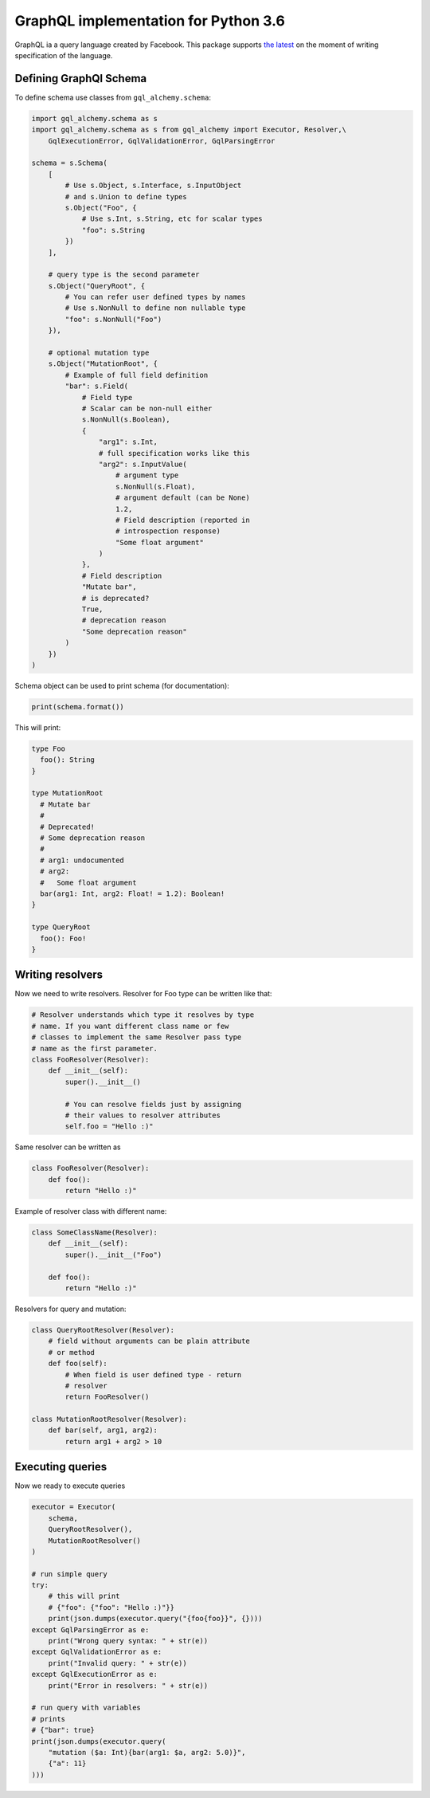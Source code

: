 =====================================
GraphQL implementation for Python 3.6
=====================================

GraphQL ia a query language created by Facebook. This package
supports `the latest <http://facebook.github.io/graphql/October2016/>`_
on the moment of writing specification of the language.

-----------------------
Defining GraphQl Schema
-----------------------

To define schema use classes from ``gql_alchemy.schema``:

.. code:: python

    import gql_alchemy.schema as s
    import gql_alchemy.schema as s from gql_alchemy import Executor, Resolver,\
        GqlExecutionError, GqlValidationError, GqlParsingError

    schema = s.Schema(
        [
            # Use s.Object, s.Interface, s.InputObject
            # and s.Union to define types
            s.Object("Foo", {
                # Use s.Int, s.String, etc for scalar types
                "foo": s.String
            })
        ],

        # query type is the second parameter
        s.Object("QueryRoot", {
            # You can refer user defined types by names
            # Use s.NonNull to define non nullable type
            "foo": s.NonNull("Foo")
        }),

        # optional mutation type
        s.Object("MutationRoot", {
            # Example of full field definition
            "bar": s.Field(
                # Field type
                # Scalar can be non-null either
                s.NonNull(s.Boolean),
                {
                    "arg1": s.Int,
                    # full specification works like this
                    "arg2": s.InputValue(
                        # argument type
                        s.NonNull(s.Float),
                        # argument default (can be None)
                        1.2,
                        # Field description (reported in
                        # introspection response)
                        "Some float argument"
                    )
                },
                # Field description
                "Mutate bar",
                # is deprecated?
                True,
                # deprecation reason
                "Some deprecation reason"
            )
        })
    )

Schema object can be used to print schema (for documentation):

.. code:: python

    print(schema.format())

This will print:

.. code:: python

    type Foo
      foo(): String
    }

    type MutationRoot
      # Mutate bar
      #
      # Deprecated!
      # Some deprecation reason
      #
      # arg1: undocumented
      # arg2:
      #   Some float argument
      bar(arg1: Int, arg2: Float! = 1.2): Boolean!
    }

    type QueryRoot
      foo(): Foo!
    }

-----------------
Writing resolvers
-----------------

Now we need to write resolvers. Resolver for Foo type can be
written like that:

.. code:: python

    # Resolver understands which type it resolves by type
    # name. If you want different class name or few
    # classes to implement the same Resolver pass type
    # name as the first parameter.
    class FooResolver(Resolver):
        def __init__(self):
            super().__init__()

            # You can resolve fields just by assigning
            # their values to resolver attributes
            self.foo = "Hello :)"

Same resolver can be written as

.. code:: python

    class FooResolver(Resolver):
        def foo():
            return "Hello :)"

Example of resolver class with different name:

.. code:: python

    class SomeClassName(Resolver):
        def __init__(self):
            super().__init__("Foo")

        def foo():
            return "Hello :)"

Resolvers for query and mutation:

.. code:: python

    class QueryRootResolver(Resolver):
        # field without arguments can be plain attribute
        # or method
        def foo(self):
            # When field is user defined type - return
            # resolver
            return FooResolver()

    class MutationRootResolver(Resolver):
        def bar(self, arg1, arg2):
            return arg1 + arg2 > 10


-----------------
Executing queries
-----------------

Now we ready to execute queries

.. code:: python

    executor = Executor(
        schema,
        QueryRootResolver(),
        MutationRootResolver()
    )

    # run simple query
    try:
        # this will print
        # {"foo": {"foo": "Hello :)"}}
        print(json.dumps(executor.query("{foo{foo}}", {})))
    except GqlParsingError as e:
        print("Wrong query syntax: " + str(e))
    except GqlValidationError as e:
        print("Invalid query: " + str(e))
    except GqlExecutionError as e:
        print("Error in resolvers: " + str(e))

    # run query with variables
    # prints
    # {"bar": true}
    print(json.dumps(executor.query(
        "mutation ($a: Int){bar(arg1: $a, arg2: 5.0)}",
        {"a": 11}
    )))
